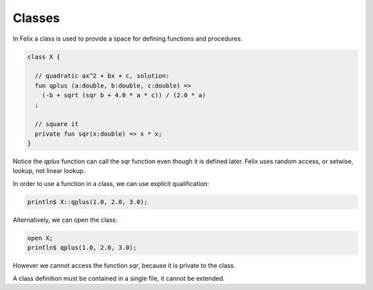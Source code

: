 Classes
=======

In Felix a class is used to provide a space for defining
functions and procedures.

.. code-block:: felix

  class X {

    // quadratic ax^2 + bx + c, solution:
    fun qplus (a:double, b:double, c:double) =>
      (-b + sqrt (sqr b + 4.0 * a * c)) / (2.0 * a)
    ;

    // square it
    private fun sqr(x:double) => x * x;
  }

Notice the `qplus` function can call the `sqr` function even though it
is defined later. Felix uses random access, or setwise, lookup,
not linear lookup.
 
In order to use a function in a class, we can use explicit qualification:

.. code-block:: felix

  println$ X::qplus(1.0, 2.0, 3.0);

Alternatively, we can open the class:

.. code-block:: felix

  open X;
  println$ qplus(1.0, 2.0, 3.0);

However we cannot access the function `sqr`, because it is private to the class.

A class definition must be contained in a single file, it cannot be extended.



